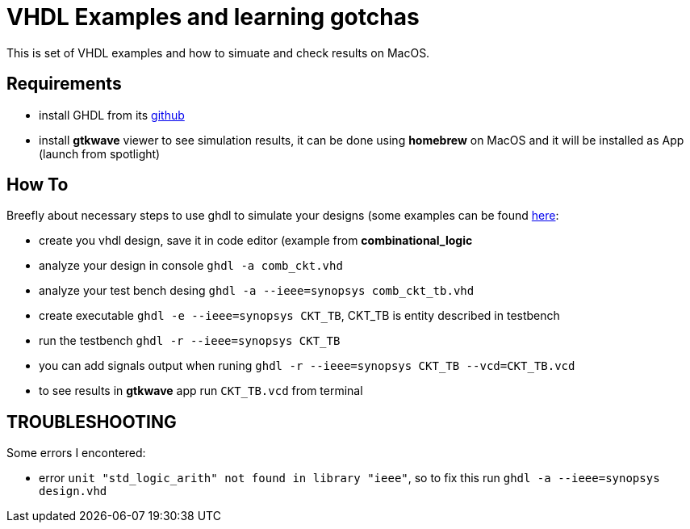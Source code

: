 = VHDL Examples and learning gotchas

This is set of VHDL examples and how to simuate and check results on MacOS.


== Requirements

* install GHDL from its https://github.com/ghdl/ghdl[github]

* install *gtkwave* viewer to see simulation results, it can be done using
*homebrew* on MacOS and it will be installed as App (launch from spotlight)


== How To

Breefly about necessary steps to use ghdl to simulate your designs (some
examples can be found http://esd.cs.ucr.edu/labs/tutorial/[here]:

* create you vhdl design, save it in code editor (example from *combinational_logic*
* analyze your design in console `ghdl -a comb_ckt.vhd`
* analyze your test bench desing `ghdl -a --ieee=synopsys comb_ckt_tb.vhd`
* create executable `ghdl -e --ieee=synopsys CKT_TB`, CKT_TB is entity described in testbench
* run the testbench `ghdl -r --ieee=synopsys CKT_TB`
* you can add signals output when runing `ghdl -r --ieee=synopsys CKT_TB --vcd=CKT_TB.vcd`
* to see results in *gtkwave* app run `CKT_TB.vcd` from terminal


== TROUBLESHOOTING

Some errors I encontered:

* error `unit "std_logic_arith" not found in library "ieee"`, so to fix this run
`ghdl -a --ieee=synopsys design.vhd`
